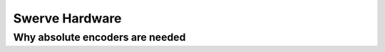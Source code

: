 ==========================
Swerve Hardware
==========================

Why absolute encoders are needed 
~~~~~~~~~~~~~~~~~~~~~~~~~
